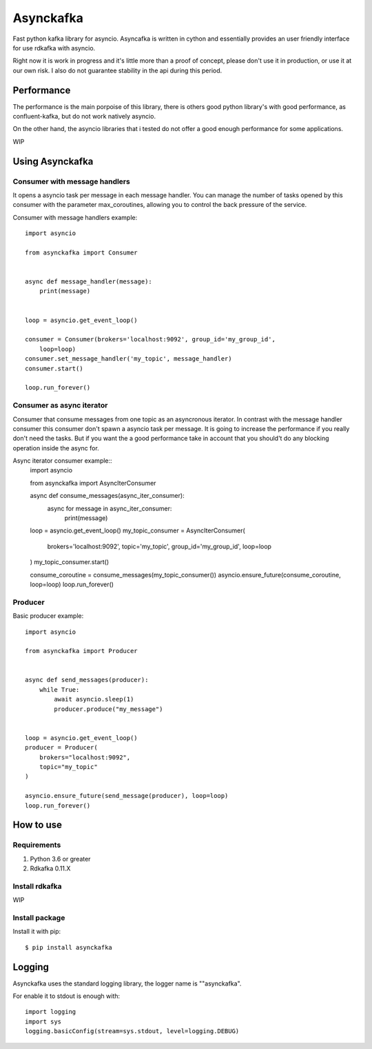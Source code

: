 **********
Asynckafka
**********

Fast python kafka library for asyncio. 
Asyncafka is written in cython and essentially provides an user
friendly interface for use rdkafka with asyncio.

Right now it is work in progress and it's little more than a proof of concept,
please don't use it in production, or use it at our own risk. I also do not
guarantee stability in the api during this period.

Performance
###########

The performance is the main porpoise of this library, there is others good
python library's with good performance, as confluent-kafka, but do not work
natively asyncio.

On the other hand, the asyncio libraries that i tested do not offer a good
enough performance for some applications.


WIP


Using Asynckafka
################

Consumer with message handlers
******************************
It opens a asyncio task per message in each message handler. You can manage
the number of tasks opened by this consumer with the parameter max_coroutines,
allowing you to control the back pressure of the service.

Consumer with message handlers example::

    import asyncio

    from asynckafka import Consumer


    async def message_handler(message):
        print(message)


    loop = asyncio.get_event_loop()

    consumer = Consumer(brokers='localhost:9092', group_id='my_group_id',
        loop=loop)
    consumer.set_message_handler('my_topic', message_handler)
    consumer.start()

    loop.run_forever()


Consumer as async iterator
**************************
Consumer that consume messages from one topic as an asyncronous iterator.
In contrast with the message handler consumer this consumer don't spawn a
asyncio task per message. It is going to increase the performance if you
really don't need the tasks. But if you want the a good performance take in
account that you should't do any blocking operation inside the async for.

Async iterator consumer example::
    import asyncio

    from asynckafka import AsyncIterConsumer


    async def consume_messages(async_iter_consumer):
        async for message in async_iter_consumer:
            print(message)


    loop = asyncio.get_event_loop()
    my_topic_consumer = AsyncIterConsumer(
        brokers='localhost:9092',
        topic='my_topic',
        group_id='my_group_id',
        loop=loop
    )
    my_topic_consumer.start()

    consume_coroutine = consume_messages(my_topic_consumer())
    asyncio.ensure_future(consume_coroutine, loop=loop)
    loop.run_forever()


Producer
**************

Basic producer example::

    import asyncio

    from asynckafka import Producer


    async def send_messages(producer):
        while True:
            await asyncio.sleep(1)
            producer.produce("my_message")


    loop = asyncio.get_event_loop()
    producer = Producer(
        brokers="localhost:9092",
        topic="my_topic"
    )

    asyncio.ensure_future(send_message(producer), loop=loop)
    loop.run_forever()

How to use
##########

Requirements
****************

#. Python 3.6 or greater
#. Rdkafka 0.11.X

Install rdkafka
***************

WIP

Install package
***************

Install it with pip::

    $ pip install asynckafka


Logging
#######

Asynckafka uses the standard logging library, the logger name is ""asynckafka".

For enable it to stdout is enough with::

    import logging
    import sys
    logging.basicConfig(stream=sys.stdout, level=logging.DEBUG)

